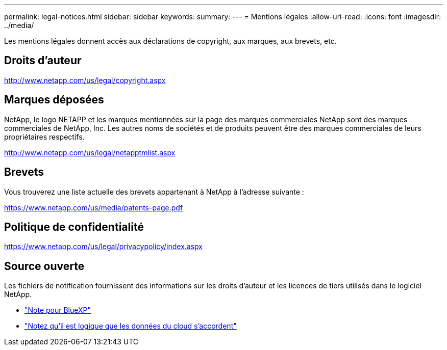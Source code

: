 ---
permalink: legal-notices.html 
sidebar: sidebar 
keywords:  
summary:  
---
= Mentions légales
:allow-uri-read: 
:icons: font
:imagesdir: ../media/


[role="lead"]
Les mentions légales donnent accès aux déclarations de copyright, aux marques, aux brevets, etc.



== Droits d'auteur

http://www.netapp.com/us/legal/copyright.aspx[]



== Marques déposées

NetApp, le logo NETAPP et les marques mentionnées sur la page des marques commerciales NetApp sont des marques commerciales de NetApp, Inc. Les autres noms de sociétés et de produits peuvent être des marques commerciales de leurs propriétaires respectifs.

http://www.netapp.com/us/legal/netapptmlist.aspx[]



== Brevets

Vous trouverez une liste actuelle des brevets appartenant à NetApp à l'adresse suivante :

https://www.netapp.com/us/media/patents-page.pdf[]



== Politique de confidentialité

https://www.netapp.com/us/legal/privacypolicy/index.aspx[]



== Source ouverte

Les fichiers de notification fournissent des informations sur les droits d'auteur et les licences de tiers utilisés dans le logiciel NetApp.

* https://docs.netapp.com/us-en/cloud-manager-setup-admin/media/notice.pdf["Note pour BlueXP"^]
* link:media/notice_cloud_data_sense.pdf["Notez qu'il est logique que les données du cloud s'accordent"^]

